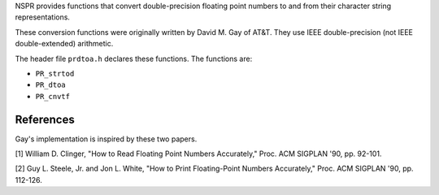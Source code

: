 NSPR provides functions that convert double-precision floating point
numbers to and from their character string representations.

These conversion functions were originally written by David M. Gay of
AT&T. They use IEEE double-precision (not IEEE double-extended)
arithmetic.

The header file ``prdtoa.h`` declares these functions. The functions
are:

-  ``PR_strtod``
-  ``PR_dtoa``
-  ``PR_cnvtf``

.. _References:

References
----------

Gay's implementation is inspired by these two papers.

[1] William D. Clinger, "How to Read Floating Point Numbers Accurately,"
Proc. ACM SIGPLAN '90, pp. 92-101.

[2] Guy L. Steele, Jr. and Jon L. White, "How to Print Floating-Point
Numbers Accurately," Proc. ACM SIGPLAN '90, pp. 112-126.
